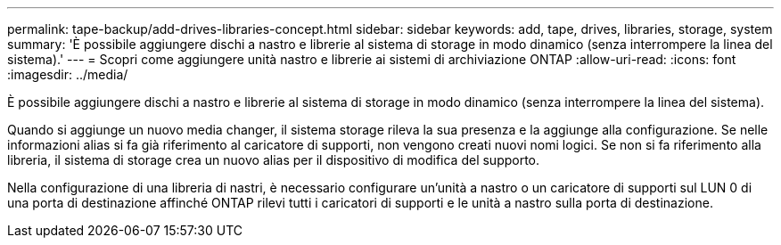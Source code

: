 ---
permalink: tape-backup/add-drives-libraries-concept.html 
sidebar: sidebar 
keywords: add, tape, drives, libraries, storage, system 
summary: 'È possibile aggiungere dischi a nastro e librerie al sistema di storage in modo dinamico (senza interrompere la linea del sistema).' 
---
= Scopri come aggiungere unità nastro e librerie ai sistemi di archiviazione ONTAP
:allow-uri-read: 
:icons: font
:imagesdir: ../media/


[role="lead"]
È possibile aggiungere dischi a nastro e librerie al sistema di storage in modo dinamico (senza interrompere la linea del sistema).

Quando si aggiunge un nuovo media changer, il sistema storage rileva la sua presenza e la aggiunge alla configurazione. Se nelle informazioni alias si fa già riferimento al caricatore di supporti, non vengono creati nuovi nomi logici. Se non si fa riferimento alla libreria, il sistema di storage crea un nuovo alias per il dispositivo di modifica del supporto.

Nella configurazione di una libreria di nastri, è necessario configurare un'unità a nastro o un caricatore di supporti sul LUN 0 di una porta di destinazione affinché ONTAP rilevi tutti i caricatori di supporti e le unità a nastro sulla porta di destinazione.
